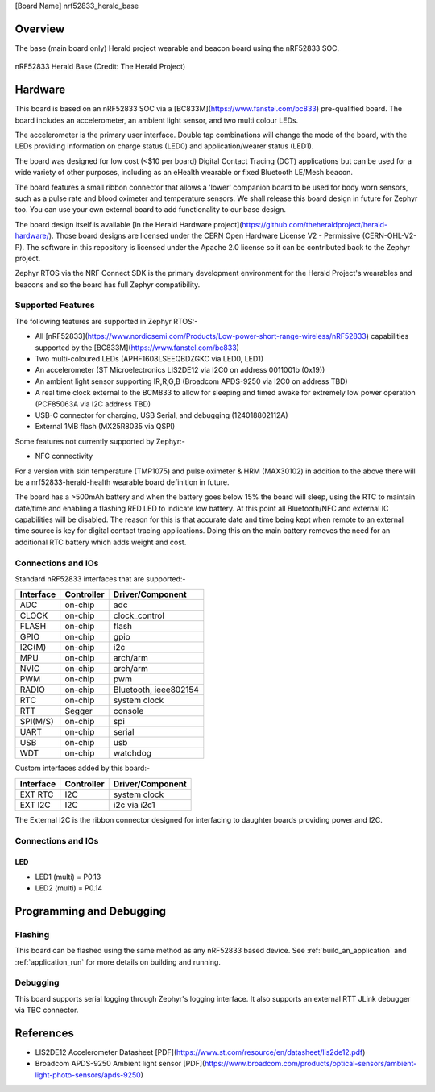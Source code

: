 .. _nrf52833_herald_base_linkname:

[Board Name]
nrf52833_herald_base

Overview
********
The base (main board only) Herald project wearable and beacon board using the nRF52833 SOC.


.. figure:: board_name.png
   :width: 800px
   :align: center
   :alt: nRF52833 Herald Base

   nRF52833 Herald Base (Credit: The Herald Project)

Hardware
********
This board is based on an nRF52833 SOC via a [BC833M](https://www.fanstel.com/bc833) pre-qualified board.
The board includes an accelerometer, an ambient light sensor, and two multi colour LEDs.

The accelerometer is the primary user interface. Double tap combinations will change
the mode of the board, with the LEDs providing information on charge status (LED0) and
application/wearer status (LED1).

The board was designed for low cost (<$10 per board) Digital Contact Tracing (DCT)
applications but can be used for a wide variety of other purposes, including as an
eHealth wearable or fixed Bluetooth LE/Mesh beacon.

The board features a small ribbon connector that allows a 'lower' companion board
to be used for body worn sensors, such as a pulse rate and blood oximeter and
temperature sensors. We shall release this board design in future for Zephyr too.
You can use your own external board to add functionality to our base design.

The board design itself is available 
[in the Herald Hardware project](https://github.com/theheraldproject/herald-hardware/).
Those board designs are licensed under
the CERN Open Hardware License V2 - Permissive (CERN-OHL-V2-P). The software in
this repository is licensed under the Apache 2.0 license so it can be contributed
back to the Zephyr project.

Zephyr RTOS via the NRF Connect SDK is the primary development environment for
the Herald Project's wearables and beacons and so the board has full Zephyr compatibility.

Supported Features
==================
The following features are supported in Zephyr RTOS:-

- All [nRF52833](https://www.nordicsemi.com/Products/Low-power-short-range-wireless/nRF52833) capabilities supported by the [BC833M](https://www.fanstel.com/bc833)
- Two multi-coloured LEDs (APHF1608LSEEQBDZGKC via LED0, LED1)
- An accelerometer (ST Microelectronics LIS2DE12 via I2C0 on address 0011001b (0x19))
- An ambient light sensor supporting IR,R,G,B (Broadcom APDS-9250 via I2C0 on address TBD)
- A real time clock external to the BCM833 to allow for sleeping and timed awake for extremely low power operation (PCF85063A via I2C address TBD)
- USB-C connector for charging, USB Serial, and debugging (124018802112A)
- External 1MB flash (MX25R8035 via QSPI)

Some features not currently supported by Zephyr:-

- NFC connectivity

For a version with skin temperature (TMP1075) and pulse oximeter & HRM (MAX30102) in addition to the above
there will be a nrf52833-herald-health wearable board definition in future.

The board has a >500mAh battery and when the battery goes below 15% the board will sleep,
using the RTC to maintain date/time and enabling a flashing RED LED to indicate low battery.
At this point all Bluetooth/NFC and external IC capabilities will be disabled. The reason
for this is that accurate date and time being kept when remote to an external time source
is key for digital contact tracing applications. Doing this on the main battery removes
the need for an additional RTC battery which adds weight and cost.

Connections and IOs
===================

Standard nRF52833 interfaces that are supported:-

+-----------+------------+----------------------+
| Interface | Controller | Driver/Component     |
+===========+============+======================+
| ADC       | on-chip    | adc                  |
+-----------+------------+----------------------+
| CLOCK     | on-chip    | clock_control        |
+-----------+------------+----------------------+
| FLASH     | on-chip    | flash                |
+-----------+------------+----------------------+
| GPIO      | on-chip    | gpio                 |
+-----------+------------+----------------------+
| I2C(M)    | on-chip    | i2c                  |
+-----------+------------+----------------------+
| MPU       | on-chip    | arch/arm             |
+-----------+------------+----------------------+
| NVIC      | on-chip    | arch/arm             |
+-----------+------------+----------------------+
| PWM       | on-chip    | pwm                  |
+-----------+------------+----------------------+
| RADIO     | on-chip    | Bluetooth,           |
|           |            | ieee802154           |
+-----------+------------+----------------------+
| RTC       | on-chip    | system clock         |
+-----------+------------+----------------------+
| RTT       | Segger     | console              |
+-----------+------------+----------------------+
| SPI(M/S)  | on-chip    | spi                  |
+-----------+------------+----------------------+
| UART      | on-chip    | serial               |
+-----------+------------+----------------------+
| USB       | on-chip    | usb                  |
+-----------+------------+----------------------+
| WDT       | on-chip    | watchdog             |
+-----------+------------+----------------------+

Custom interfaces added by this board:-

+-----------+------------+----------------------+
| Interface | Controller | Driver/Component     |
+===========+============+======================+
| EXT RTC   | I2C        | system clock         |
+-----------+------------+----------------------+
| EXT I2C   | I2C        | i2c via i2c1         |
+-----------+------------+----------------------+

The External I2C is the ribbon connector designed for
interfacing to daughter boards providing power and I2C.

Connections and IOs
===================

LED
---

* LED1 (multi) = P0.13
* LED2 (multi) = P0.14

Programming and Debugging
*************************

Flashing
========
This board can be flashed using the same method as any nRF52833 based device.
See :ref:`build_an_application` and
:ref:`application_run` for more details on building and running.

Debugging
=========
This board supports serial logging through Zephyr's logging interface.
It also supports an external RTT JLink debugger via TBC connector.


References
**********
- LIS2DE12 Accelerometer Datasheet [PDF](https://www.st.com/resource/en/datasheet/lis2de12.pdf)
- Broadcom APDS-9250 Ambient light sensor [PDF](https://www.broadcom.com/products/optical-sensors/ambient-light-photo-sensors/apds-9250)

